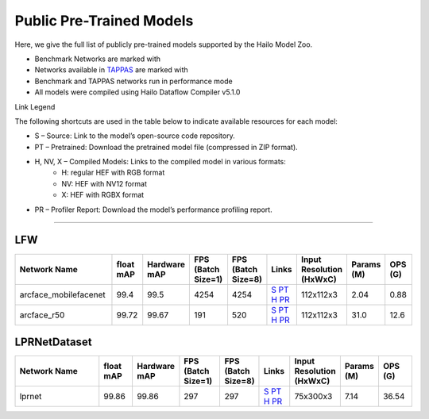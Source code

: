 
Public Pre-Trained Models
=========================

.. |rocket| image:: ../../images/rocket.png
  :width: 18

.. |star| image:: ../../images/star.png
  :width: 18

Here, we give the full list of publicly pre-trained models supported by the Hailo Model Zoo.

* Benchmark Networks are marked with |rocket|
* Networks available in `TAPPAS <https://github.com/hailo-ai/tappas>`_ are marked with |star|
* Benchmark and TAPPAS  networks run in performance mode
* All models were compiled using Hailo Dataflow Compiler v5.1.0

Link Legend

The following shortcuts are used in the table below to indicate available resources for each model:

* S – Source: Link to the model’s open-source code repository.
* PT – Pretrained: Download the pretrained model file (compressed in ZIP format).
* H, NV, X – Compiled Models: Links to the compiled model in various formats:
            * H: regular HEF with RGB format
            * NV: HEF with NV12 format
            * X: HEF with RGBX format

* PR – Profiler Report: Download the model’s performance profiling report.



.. _Face Recognition:

----------------

LFW
^^^

.. list-table::
   :widths: 31 9 7 11 9 8 8 8 9
   :header-rows: 1

   * - Network Name
     - float mAP
     - Hardware mAP
     - FPS (Batch Size=1)
     - FPS (Batch Size=8)
     - Links
     - Input Resolution (HxWxC)
     - Params (M)
     - OPS (G)      
   * - arcface_mobilefacenet  |star| 
     - 99.4
     - 99.5
     - 4254
     - 4254
     - `S <https://github.com/deepinsight/insightface>`_ `PT <https://hailo-model-zoo.s3.eu-west-2.amazonaws.com/FaceRecognition/arcface/arcface_mobilefacenet/pretrained/2022-08-24/arcface_mobilefacenet.zip>`_ `H <https://hailo-model-zoo.s3.eu-west-2.amazonaws.com/ModelZoo/Compiled/v5.1.0/hailo10h/arcface_mobilefacenet.hef>`_ `PR <https://hailo-model-zoo.s3.eu-west-2.amazonaws.com/ModelZoo/Compiled/v5.1.0/hailo10h/arcface_mobilefacenet_profiler_results_compiled.html>`_
     - 112x112x3
     - 2.04
     - 0.88    
   * - arcface_r50   
     - 99.72
     - 99.67
     - 191
     - 520
     - `S <https://github.com/deepinsight/insightface>`_ `PT <https://hailo-model-zoo.s3.eu-west-2.amazonaws.com/FaceRecognition/arcface/arcface_r50/pretrained/2022-08-24/arcface_r50.zip>`_ `H <https://hailo-model-zoo.s3.eu-west-2.amazonaws.com/ModelZoo/Compiled/v5.1.0/hailo10h/arcface_r50.hef>`_ `PR <https://hailo-model-zoo.s3.eu-west-2.amazonaws.com/ModelZoo/Compiled/v5.1.0/hailo10h/arcface_r50_profiler_results_compiled.html>`_
     - 112x112x3
     - 31.0
     - 12.6

LPRNetDataset
^^^^^^^^^^^^^
    
.. list-table::
   :widths: 31 9 7 11 9 8 8 8 9
   :header-rows: 1

   * - Network Name
     - float mAP
     - Hardware mAP
     - FPS (Batch Size=1)
     - FPS (Batch Size=8)
     - Links
     - Input Resolution (HxWxC)
     - Params (M)
     - OPS (G)
   * - lprnet  |star| 
     - 99.86
     - 99.86
     - 297
     - 297
     - `S <N/A>`_ `PT <https://hailo-model-zoo.s3.eu-west-2.amazonaws.com/HailoNets/LPR/ocr/lprnet/2022-03-09/lprnet.zip>`_ `H <https://hailo-model-zoo.s3.eu-west-2.amazonaws.com/ModelZoo/Compiled/v5.1.0/hailo10h/lprnet.hef>`_ `PR <https://hailo-model-zoo.s3.eu-west-2.amazonaws.com/ModelZoo/Compiled/v5.1.0/hailo10h/lprnet_profiler_results_compiled.html>`_
     - 75x300x3
     - 7.14
     - 36.54
